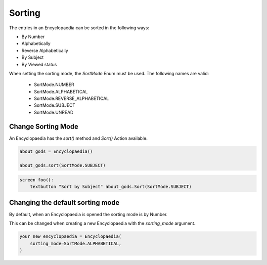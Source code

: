 Sorting
=======

The entries in an Encyclopaedia can be sorted in the following ways:

- By Number

- Alphabetically

- Reverse Alphabetically

- By Subject

- By Viewed status

When setting the sorting mode, the `SortMode` Enum must be used.
The following names are valid:

  - SortMode.NUMBER

  - SortMode.ALPHABETICAL

  - SortMode.REVERSE_ALPHABETICAL

  - SortMode.SUBJECT

  - SortMode.UNREAD

Change Sorting Mode
-------------------

An Encyclopaedia has the `sort()` method and `Sort()` Action available.

.. code-block:: python

    about_gods = Encyclopaedia()

    about_gods.sort(SortMode.SUBJECT)


.. code-block:: renpy

    screen foo():
        textbutton "Sort by Subject" about_gods.Sort(SortMode.SUBJECT)

Changing the default sorting mode
---------------------------------

By default, when an Encyclopaedia is opened the sorting mode is by Number.

This can be changed when creating a new Encyclopaedia with the `sorting_mode` argument.

.. code-block:: python

    your_new_encyclopaedia = Encyclopaedia(
        sorting_mode=SortMode.ALPHABETICAL,
    )
